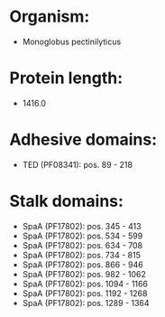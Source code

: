 * Organism:
- Monoglobus pectinilyticus
* Protein length:
- 1416.0
* Adhesive domains:
- TED (PF08341): pos. 89 - 218
* Stalk domains:
- SpaA (PF17802): pos. 345 - 413
- SpaA (PF17802): pos. 534 - 599
- SpaA (PF17802): pos. 634 - 708
- SpaA (PF17802): pos. 734 - 815
- SpaA (PF17802): pos. 866 - 946
- SpaA (PF17802): pos. 982 - 1062
- SpaA (PF17802): pos. 1094 - 1166
- SpaA (PF17802): pos. 1192 - 1268
- SpaA (PF17802): pos. 1289 - 1364

